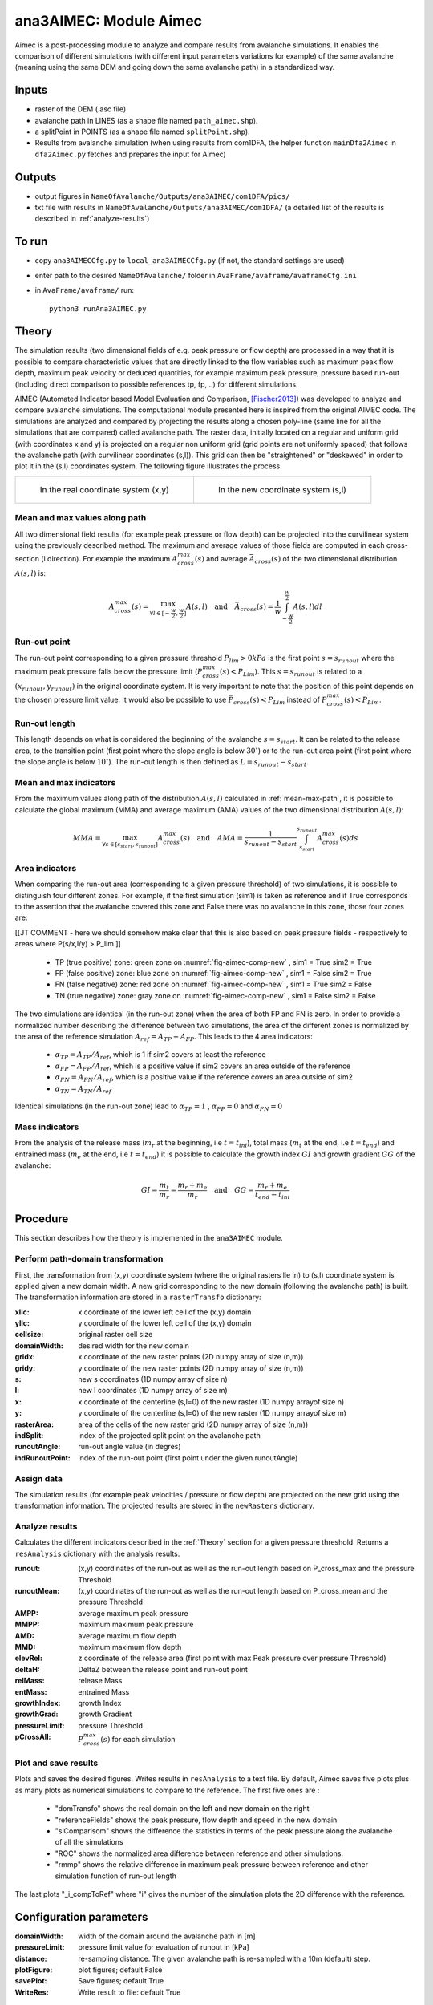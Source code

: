 ana3AIMEC: Module Aimec
==========================

Aimec is a post-processing module to analyze and compare results from avalanche simulations.
It enables the comparison of different simulations (with different input parameters variations for example)
of the same avalanche (meaning using the same DEM and going down the same avalanche path) in a standardized way.


Inputs
-------

* raster of the DEM (.asc file)
* avalanche path in LINES (as a shape file named ``path_aimec.shp``).
* a splitPoint in POINTS (as a shape file named ``splitPoint.shp``).
* Results from avalanche simulation (when using results from com1DFA,
  the helper function ``mainDfa2Aimec`` in ``dfa2Aimec.py`` fetches and prepares the input for Aimec)

Outputs
--------

* output figures in ``NameOfAvalanche/Outputs/ana3AIMEC/com1DFA/pics/``
* txt file with results in ``NameOfAvalanche/Outputs/ana3AIMEC/com1DFA/``
  (a detailed list of the results is described in :ref:`analyze-results`)

To run
-------

* copy ``ana3AIMECCfg.py`` to ``local_ana3AIMECCfg.py`` (if not, the standard settings are used)
* enter path to the desired ``NameOfAvalanche/`` folder in ``AvaFrame/avaframe/avaframeCfg.ini``
* in ``AvaFrame/avaframe/`` run::

      python3 runAna3AIMEC.py

.. _Theory:

Theory
-----------

The simulation results (two dimensional fields of e.g. peak pressure or flow depth) are processed in a way
that it is possible to compare characteristic values that are directly linked to the flow variables such as maximum peak flow depth, maximum peak velocity or deduced quantities, for example maximum peak pressure, pressure based run-out (including direct comparison to possible references tp, fp, ..) for different simulations.


AIMEC (Automated Indicator based Model Evaluation and Comparison, [Fischer2013]_) was developed
to analyze and compare avalanche simulations. The computational module presented here is inspired from the original AIMEC code.
The simulations are analyzed and compared by projecting the results along a chosen poly-line (same line for all the simulations
that are compared) called avalanche path.
The raster data, initially located on a regular and uniform grid (with coordinates x and y) is projected on a regular non uniform grid
(grid points are not uniformly spaced) that follows the avalanche path (with curvilinear coordinates (s,l)).
This grid can then be "straightened" or "deskewed" in order to plot it in the (s,l) coordinates system.
The following figure illustrates the process.

.. list-table::



    * - .. _fig-aimec-comp-real:

        .. figure:: _static/aimec_comparison_real_topo.png

            In the real coordinate system (x,y)

      - .. _fig-aimec-comp-new:

        .. figure:: _static/aimec_comparison_new_topo.png

           In the new coordinate system (s,l)


.. _mean-max-path:

Mean and max values along path
~~~~~~~~~~~~~~~~~~~~~~~~~~~~~~~~
All two dimensional field results (for example peak pressure or flow depth) can be projected into the curvilinear system using
the previously described method. The maximum and average values of those fields are computed in each cross-section (l direction).
For example the maximum :math:`A_{cross}^{max}(s)` and average :math:`\bar{A}_{cross}(s)` of the two
dimensional distribution :math:`A(s,l)` is:

.. math::
    A_{cross}^{max}(s) = \max_{\forall l \in [-\frac{w}{2},\frac{w}{2}]} A(s,l) \quad\mbox{and}\quad
    \bar{A}_{cross}(s) = \frac{1}{w}\int_{-\frac{w}{2}}^{\frac{w}{2}} A(s,l)dl

Run-out point
~~~~~~~~~~~~~~~~~~~~~~~~~~~~~~~~
The run-out point corresponding to a given pressure threshold :math:`P_{lim}>0kPa` is the first point :math:`s=s_{runout}`
where the maximum peak pressure falls below the pressure limit (:math:`P_{cross}^{max}(s)<P_{Lim}`). This :math:`s=s_{runout}` is related
to a :math:`(x_{runout},y_{runout})` in the original coordinate system. It is very important to note that the position of this
point depends on the chosen pressure limit value. It would also be possible to use :math:`\bar{P}_{cross}(s)<P_{Lim}` instead of
:math:`P_{cross}^{max}(s)<P_{Lim}`.

Run-out length
~~~~~~~~~~~~~~~~~~~~~~~~~~~~~~~~
This length depends on what is considered the beginning of the avalanche :math:`s=s_{start}`. It can be related to the release area,
to the transition point (first point where the slope angle is below :math:`30^{\circ}`) or to the run-out area point
(first point where the slope angle is below :math:`10^{\circ}`). The run-out length is then defined as :math:`L=s_{runout}-s_{start}`.

Mean and max indicators
~~~~~~~~~~~~~~~~~~~~~~~~~~~~~~~~
From the maximum values along path of the distribution :math:`A(s,l)` calculated in :ref:`mean-max-path`, it is possible to calculate
the global maximum (MMA) and average maximum (AMA) values of the two dimensional distribution :math:`A(s,l)`:

.. math::
    MMA = \max_{\forall s \in [s_{start},s_{runout}]} A_{cross}^{max}(s) \quad\mbox{and}\quad
    AMA = \frac{1}{s_{runout}-s_{start}}\int_{s_{start}}^{s_{runout}} A_{cross}^{max}(s)ds


Area indicators
~~~~~~~~~~~~~~~~~~~~~~~~~~~~~~~~
When comparing the run-out area (corresponding to a given pressure threshold) of two simulations,
it is possible to distinguish four different zones. For example, if the first simulation (sim1) is taken as reference and if True corresponds
to the assertion that the avalanche covered this zone and False there was no avalanche in this zone, those four zones are:

[[JT COMMENT - here we should somehow make clear that this is also based on peak pressure fields - respectively to areas where P(s/x,l/y) > P_lim ]]

    * TP (true positive) zone: green zone on :numref:`fig-aimec-comp-new` , sim1 = True  sim2 = True
    * FP (false positive) zone: blue zone on :numref:`fig-aimec-comp-new` , sim1 = False  sim2 = True
    * FN (false negative) zone: red zone on :numref:`fig-aimec-comp-new` , sim1 = True  sim2 = False
    * TN (true negative) zone: gray zone on :numref:`fig-aimec-comp-new` , sim1 = False  sim2 = False

The two simulations are identical (in the run-out zone) when the area of both FP and FN is zero. In order to provide a normalized
number describing the difference between two simulations, the area of the different zones is normalized by the area of the reference
simulation :math:`A_{ref} = A_{TP} + A_{FP}`. This leads to the 4 area indicators:

    * :math:`\alpha_{TP} = A_{TP}/A_{ref}`, which is 1 if sim2 covers at least the reference
    * :math:`\alpha_{FP} = A_{FP}/A_{ref}`, which is a positive value if sim2 covers an area outside of the reference
    * :math:`\alpha_{FN} = A_{FN}/A_{ref}`, which is a positive value if the reference covers an area outside of sim2
    * :math:`\alpha_{TN} = A_{TN}/A_{ref}`

Identical simulations (in the run-out zone) lead to :math:`\alpha_{TP} = 1` , :math:`\alpha_{FP} = 0` and :math:`\alpha_{FN} = 0`

Mass indicators
~~~~~~~~~~~~~~~~~~~~~~~~~~~~~~~~
From the analysis of the release mass (:math:`m_r` at the beginning, i.e :math:`t = t_{ini}`), total mass
(:math:`m_t` at the end, i.e :math:`t = t_{end}`) and entrained mass (:math:`m_e` at the end, i.e :math:`t = t_{end}`)
it is possible to calculate the growth index :math:`GI` and growth gradient :math:`GG` of the avalanche:

.. math::
    GI = \frac{m_t}{m_r} = \frac{m_r + m_e}{m_r} \quad\mbox{and}\quad GG = \frac{m_r + m_e}{t_{end}-t_{ini}}

Procedure
-----------

This section describes how the theory is implemented in the ``ana3AIMEC`` module.

Perform path-domain transformation
~~~~~~~~~~~~~~~~~~~~~~~~~~~~~~~~
First, the transformation from (x,y) coordinate system (where the original rasters lie in) to (s,l) coordinate system is applied
given a new domain width. A new grid corresponding to the new domain (following the avalanche path) is built.
The transformation information are stored in a ``rasterTransfo`` dictionary:

:xllc: x coordinate of the lower left cell of the (x,y) domain
:yllc: y coordinate of the lower left cell of the (x,y) domain
:cellsize: original raster cell size
:domainWidth: desired width for the new domain
:gridx: x coordinate of the new raster points (2D numpy array of size (n,m))
:gridy: y coordinate of the new raster points (2D numpy array of size (n,m))
:s: new s coordinates (1D numpy array of size n)
:l: new l coordinates (1D numpy array  of size m)
:x: x coordinate of the centerline (s,l=0) of the new raster (1D numpy arrayof size n)
:y: y coordinate of the centerline (s,l=0) of the new raster (1D numpy arrayof size m)
:rasterArea: area of the cells of the new raster grid (2D numpy array of size (n,m))
:indSplit: index of the projected split point on the avalanche path
:runoutAngle: run-out angle value (in degres)
:indRunoutPoint: index of the run-out point (first point under the given runoutAngle)

Assign data
~~~~~~~~~~~~~~~~~~~~~~~~~~~~~~~~
The simulation results (for example peak velocities / pressure or flow depth) are projected on the new grid using the
transformation information. The projected results are stored in the ``newRasters`` dictionary.

.. _analyze-results:

Analyze results
~~~~~~~~~~~~~~~~~~~~~~~~~~~~~~~~
Calculates the different indicators described in the :ref:`Theory` section for a given pressure threshold.
Returns a ``resAnalysis`` dictionary with the analysis results.

:runout: (x,y) coordinates of the run-out as well as the run-out length based on P_cross_max and the pressure Threshold
:runoutMean: (x,y) coordinates of the run-out as well as the run-out length based on P_cross_mean and the pressure Threshold
:AMPP: average maximum peak pressure
:MMPP: maximum maximum peak pressure
:AMD: average maximum flow depth
:MMD: maximum maximum flow depth
:elevRel: z coordinate of the release area (first point with max Peak pressure over pressure Threshold)
:deltaH: DeltaZ between the release point and run-out point
:relMass: release Mass
:entMass: entrained Mass
:growthIndex: growth Index
:growthGrad: growth Gradient
:pressureLimit: pressure Threshold
:pCrossAll: :math:`P_{cross}^{max}(s)` for each simulation

.. _plot-save-results:

Plot and save results
~~~~~~~~~~~~~~~~~~~~~~~~~~~~~~~~
Plots and saves the desired figures. Writes results in ``resAnalysis`` to a text file.
By default, Aimec saves five plots plus as many plots as numerical simulations to
compare to the reference. The first five ones are :
  * "domTransfo" shows the real domain on the left and new domain on the right
  * "referenceFields" shows the peak pressure, flow depth and speed in the new domain
  * "slComparisom" shows the difference the statistics in terms of the peak pressure along the avalanche of all the simulations
  * "ROC" shows the normalized area difference between reference and other simulations.
  * "rmmp" shows the relative difference in maximum peak pressure between reference and other simulation function of run-out length
The last plots "_i_compToRef" where "i" gives the number of the simulation plots the 2D difference with the reference.

Configuration parameters
---------------------------------

:domainWidth: width of the domain around the avalanche path in [m]
:pressureLimit: pressure limit value for evaluation of runout in [kPa]
:distance: re-sampling distance. The given avalanche path is re-sampled with a 10m (default) step.
:plotFigure: plot figures; default False
:savePlot: Save figures; default True
:WriteRes: Write result to file: default True


References
----------

.. [Fischer2013] Fischer, Jan-Thomas. (2013).
    A novel approach to evaluate and compare computational snow avalanche simulation. Natural Hazards and Earth System Sciences. 13. 1655-. 10.5194/nhess-13-1655-2013.
